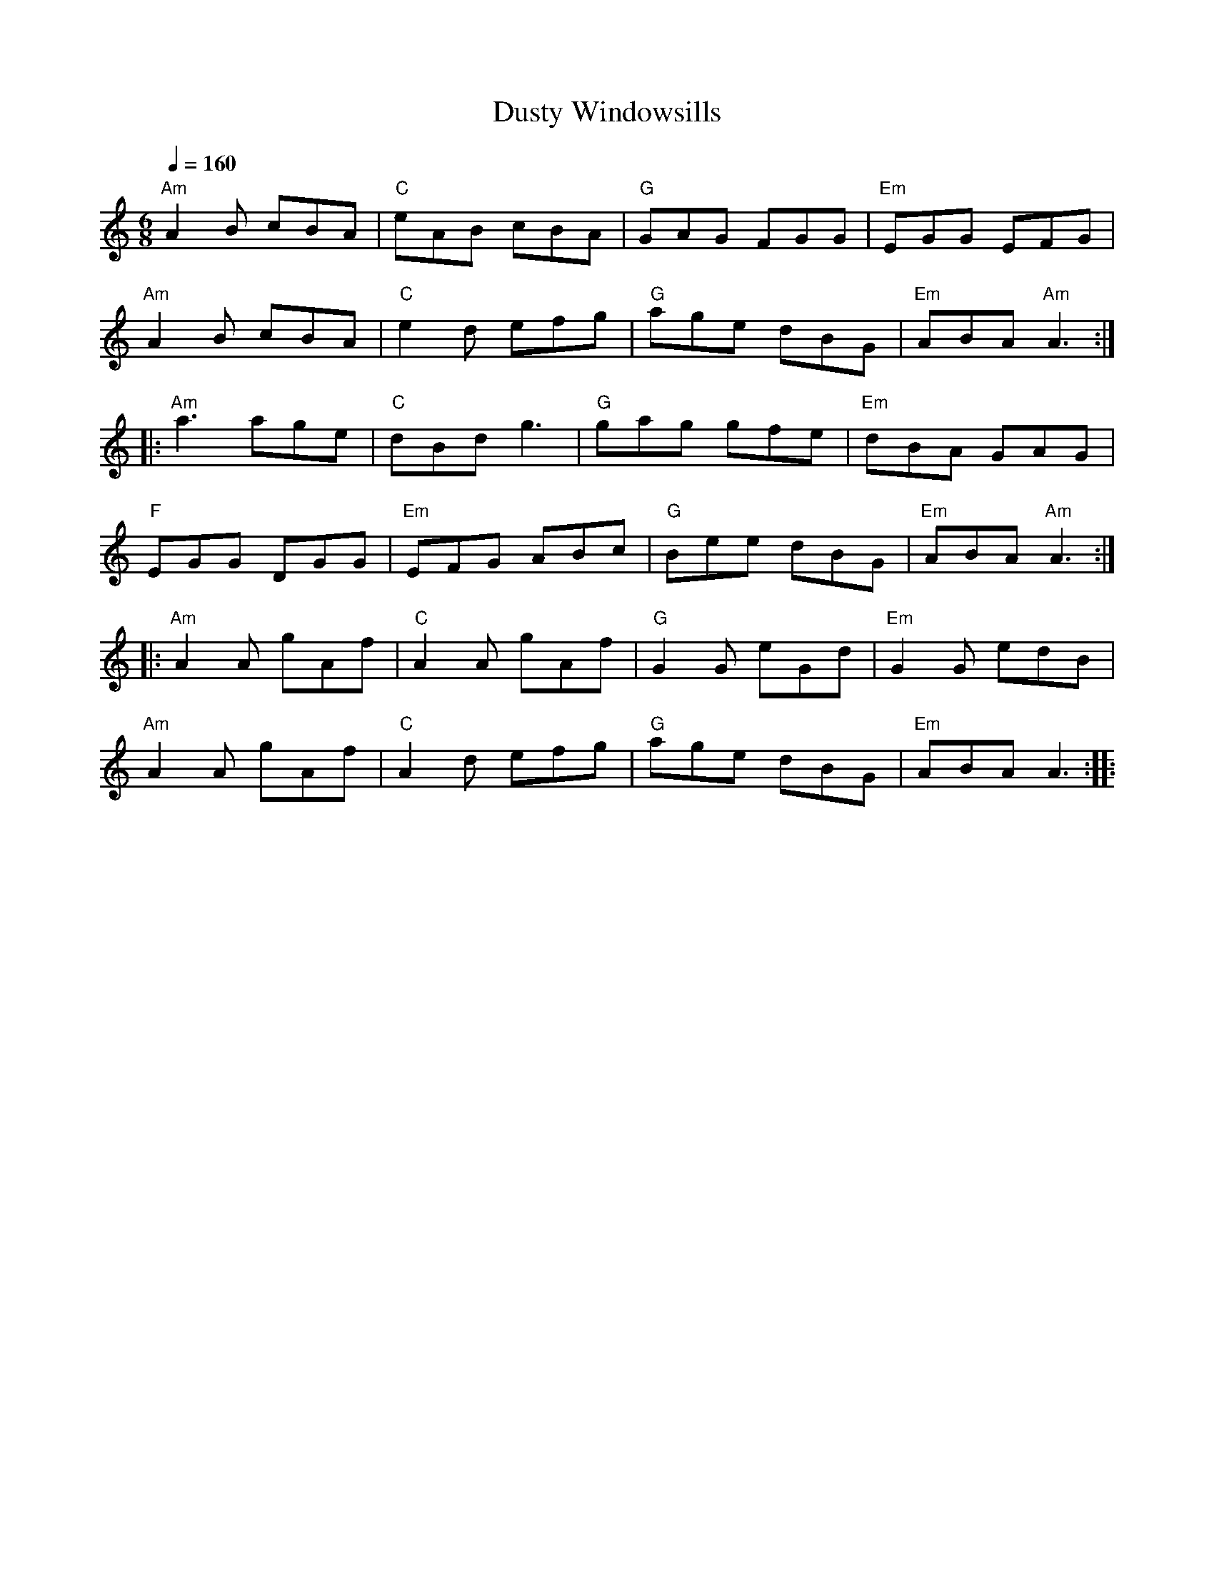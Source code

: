 X:1
T:Dusty Windowsills
L:1/8
Q:1/4=160
M:6/8
K:Am
"Am"A2 B cBA |"C" eAB cBA |"G" GAG FGG |"Em" EGG EFG |
"Am" A2 B cBA |"C" e2 d efg |"G" age dBG |"Em" ABA"Am" A3 ::
"Am" a3 age |"C" dBd g3 |"G" gag gfe |"Em" dBA GAG |
"F" EGG DGG |"Em" EFG ABc |"G" Bee dBG |"Em" ABA"Am" A3 ::
"Am" A2 A gAf |"C" A2 A gAf |"G" G2 G eGd |"Em" G2 G edB |
"Am" A2 A gAf |"C" A2 d efg |"G" age dBG |"Em" ABA A3 ::